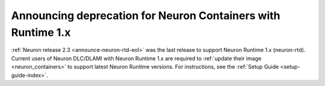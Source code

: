 .. post:: December 20, 2023
    :language: en
    :tags: announce-deprecating-containers, runtime-rtd

.. _announce-update-containers:

Announcing deprecation for Neuron Containers with Runtime 1.x
--------------------------------------------------------------

:ref:`Neuron release 2.3 <announce-neuron-rtd-eol>` was the last release to support Neuron Runtime 1.x (neuron-rtd).
Current users of Neuron DLC/DLAMI with Neuron Runtime 1.x are required to :ref:`update their image <neuron_containers>` to support latest Neuron Runtime versions. For instructions, see the :ref:`Setup Guide <setup-guide-index>`.
